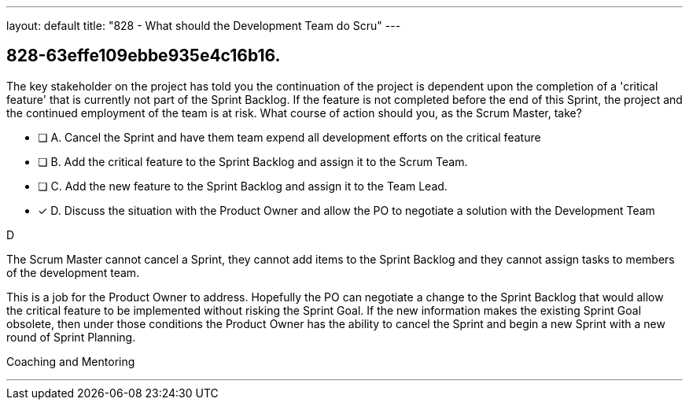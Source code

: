 ---
layout: default 
title: "828 - What should the Development Team do Scru"
---


[#question]
== 828-63effe109ebbe935e4c16b16.

****

[#query]
--
The key stakeholder on the project has told you the continuation of the project is dependent upon the completion of a 'critical feature' that is currently not part of the Sprint Backlog. If the feature is not completed before the end of this Sprint, the project and the continued employment of the team is at risk. What course of action should you, as the Scrum Master, take?
--

[#list]
--
* [ ] A. Cancel the Sprint and have them team expend all development efforts on the critical feature
* [ ] B. Add the critical feature to the Sprint Backlog and assign it to the Scrum Team.
* [ ] C. Add the new feature to the Sprint Backlog and assign it to the Team Lead.
* [*] D. Discuss the situation with the Product Owner and allow the PO to negotiate a solution with the Development Team

--
****

[#answer]
D

[#explanation]
--
The Scrum Master cannot cancel a Sprint, they cannot add items to the Sprint Backlog and they cannot assign tasks to members of the development team.

This is a job for the Product Owner to address. Hopefully the PO can negotiate a change to the Sprint Backlog that would allow the critical feature to be implemented without risking the Sprint Goal. If the new information makes the existing Sprint Goal obsolete, then under those conditions the Product Owner has the ability to cancel the Sprint and begin a new Sprint with a new round of Sprint Planning.
--

[#ka]
Coaching and Mentoring

'''


